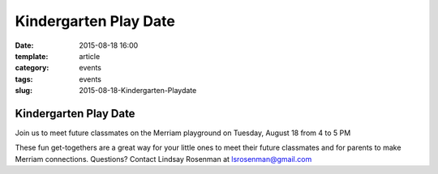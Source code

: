 Kindergarten Play Date
######################

:date: 2015-08-18 16:00
:template: article
:category: events 
:tags: events
:slug: 2015-08-18-Kindergarten-Playdate

Kindergarten Play Date
----------------------

Join us to meet future classmates on the Merriam playground on Tuesday, August 18 from 4 to 5 PM

These fun get-togethers are a great way for your little ones to meet their future classmates and for parents to make Merriam connections. Questions? Contact Lindsay Rosenman at lsrosenman@gmail.com


